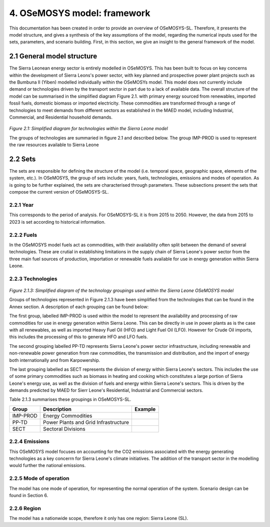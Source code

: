 4. OSeMOSYS model: framework 
=======================================

This documentation has been created in order to provide an overview of OSeMOSYS-SL. Therefore, it presents the model structure, and gives a synthesis of the key assumptions of the model, regarding the numerical inputs used for the sets, parameters, and scenario building. First, in this section, we give an insight to the general framework of the model.

2.1 General model structure 
+++++++++

The Sierra Leonean energy sector is entirely modelled in OSeMOSYS. This has been built to focus on key concerns within the development of Sierra Leons's power sector, with key planned and prospective power plant projects such as the Bumbuna II (Yiben) modelled individually within the OSeMOSYs model. This model does not currently include demand or technologies driven by the transport sector in part due to a lack of available data. The overall structure of the model can be summarised in the simplified diagram Figure 2.1. with primary energy sourced from renewables, imported fossil fuels, domestic biomass or imported electricity. These commodities are transformed through a range of technologies to meet demands from different sectors as established in the MAED model, including Industrial, Commercial, and Residential household demands.  


.. figure:: img/SL_Mod_Struc.png 
   :align:   center
   :width:   700 px

*Figure 2.1: Simplified diagram for technologies within the Sierra Leone model*

The groups of technologies are summaried in figure 2.1 and described below.
The group IMP-PROD is used to represent the raw resources available to Sierra Leone

2.2 Sets 
+++++++++

The sets are responsible for defining the structure of the model (i.e. temporal space, geographic space, elements of the system, etc.). In OSeMOSYS, the group of sets include: years, fuels, technologies, emissions and modes of operation. As is going to be further explained, the sets are characterised through parameters. These subsections present the sets that compose the current version of OSeMOSYS-SL.  

2.2.1 Year
---------

This corresponds to the period of analysis. For OSeMOSYS-SL it is from 2015 to 2050. However, the data from 2015 to 2023 is set according to historical information. 

2.2.2 Fuels
---------
In the OSeMOSYS model fuels act as commodities, with their availability often split between the demand of several technologies. These are crutial in establishing limitations in the supply chain of Sierra Leone's power sector from the three main fuel sources of production, importation or renewable fuels available for use in energy generation within Sierra Leone.  

2.2.3 Technologies
---------

.. figure:: img/SL_Technology_Diag.png
   :align:   center
   :width:   700 px

*Figure 2.1.3: Simplified diagram of the technology groupings used within the Sierra Leone OSeMOSYS model*

Groups of technologies represented in Figure 2.1.3 have been simplified from the technologies that can be found in the Annex section. A description of each grouping can be found below:

The first group, labelled IMP-PROD is used within the model to represent the availability and processing of raw commodities for use in energy generation within Sierra Leone. This can be directly in use in power plants as is the case with all renewables, as well as imported Heavy Fuel Oil (HFO) and Light Fuel Oil (LFO). However for Crude Oil imports, this includes the processing of this to generate HFO and LFO fuels. 

The second grouping labelled PP-TD represents Sierra Leone's power sector infrastructure, including renewable and non-renewable power generation from raw commodities, the transmission and distribution, and the import of energy both internationally and from Karpowership.

The last grouping labelled as SECT represents the division of energy within Sierra Leone's sectors. This includes the use of some primary commodities such as biomass in heating and cooking which constitutes a large portion of Sierra Leone's energy use, as well as the division of fuels and energy within Sierra Leone's sectors. This is driven by the demands predicted by MAED for Sierr Leone's Residential, Industrial and Commercial sectors. 

Table 2.1.3 summarises these groupings in OSeMOSYS-SL.

+----------------+----------------------+---------------------------------------------------------------------------------+
| Group          |Description           | Example                                                                         |
+================+======================+=================================================================================+
| IMP-PROD       | Energy Commodities   |                                                                                 |
|                |                      |                                                                                 |
+----------------+----------------------+---------------------------------------------------------------------------------+
| PP-TD          | Power Plants and     |                                                                                 |
|                | Grid Infrastructure  |                                                                                 |
+----------------+----------------------+---------------------------------------------------------------------------------+
| SECT           | Sectoral Divisions   |                                                                                 |
|                |                      |                                                                                 |
+----------------+----------------------+---------------------------------------------------------------------------------+

2.2.4 Emissions
---------
This OSeMOSYS model focuses on accounting for the CO2 emissions associated with the energy generating technologies as a key concerrn for Sierra Leone's climate initiatives. The addition of the transport sector in the modelling would further the national emissions. 

2.2.5 Mode of operation
---------
The model has one mode of operation, for representing the normal operation of the system. Scenario design can be found in Section 6.   

2.2.6 Region
---------

The model has a nationwide scope, therefore it only has one region: Sierra Leone (SL).
